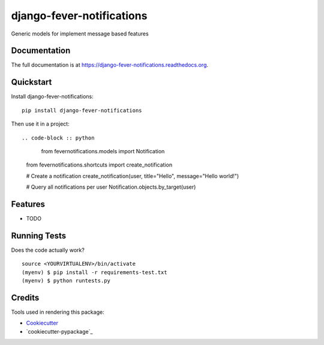 =============================
django-fever-notifications
=============================

.. image:: https://badge.fury.io/py/django-fever-notifications.png
    :target: https://badge.fury.io/py/django-fever-notifications

.. image:: https://travis-ci.org/Feverup/django-fever-notifications.png?branch=master
    :target: https://travis-ci.org/Feverup/django-fever-notifications

Generic models for implement message based features

Documentation
-------------

The full documentation is at https://django-fever-notifications.readthedocs.org.

Quickstart
----------

Install django-fever-notifications::

    pip install django-fever-notifications

Then use it in a project::


.. code-block :: python

	from fevernotifications.models import Notification
    from fevernotifications.shortcuts import create_notification

    # Create a notification
    create_notification(user, title="Hello", message="Hello world!")

    # Query all notifications per user
    Notification.objects.by_target(user)


Features
--------

* TODO

Running Tests
--------------

Does the code actually work?

::

    source <YOURVIRTUALENV>/bin/activate
    (myenv) $ pip install -r requirements-test.txt
    (myenv) $ python runtests.py

Credits
---------

Tools used in rendering this package:

*  Cookiecutter_
*  `cookiecutter-pypackage`_

.. _Cookiecutter: https://github.com/audreyr/cookiecutter
.. _`cookiecutter-djangopackage`: https://github.com/pydanny/cookiecutter-djangopackage
